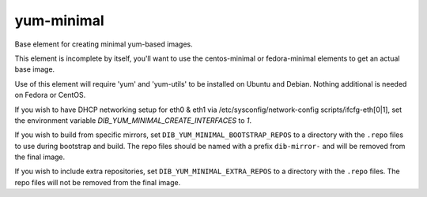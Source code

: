 ===========
yum-minimal
===========
Base element for creating minimal yum-based images.

This element is incomplete by itself, you'll want to use the centos-minimal
or fedora-minimal elements to get an actual base image.

Use of this element will require 'yum' and 'yum-utils' to be installed on
Ubuntu and Debian. Nothing additional is needed on Fedora or CentOS.

If you wish to have DHCP networking setup for eth0 & eth1 via
/etc/sysconfig/network-config scripts/ifcfg-eth[0|1], set the
environment variable `DIB_YUM_MINIMAL_CREATE_INTERFACES` to `1`.

If you wish to build from specific mirrors, set
``DIB_YUM_MINIMAL_BOOTSTRAP_REPOS`` to a directory with the ``.repo``
files to use during bootstrap and build.  The repo files should be
named with a prefix ``dib-mirror-`` and will be removed from the final
image.

If you wish to include extra repositories, set ``DIB_YUM_MINIMAL_EXTRA_REPOS``
to a directory with the ``.repo`` files. The repo files will not be removed
from the final image.
